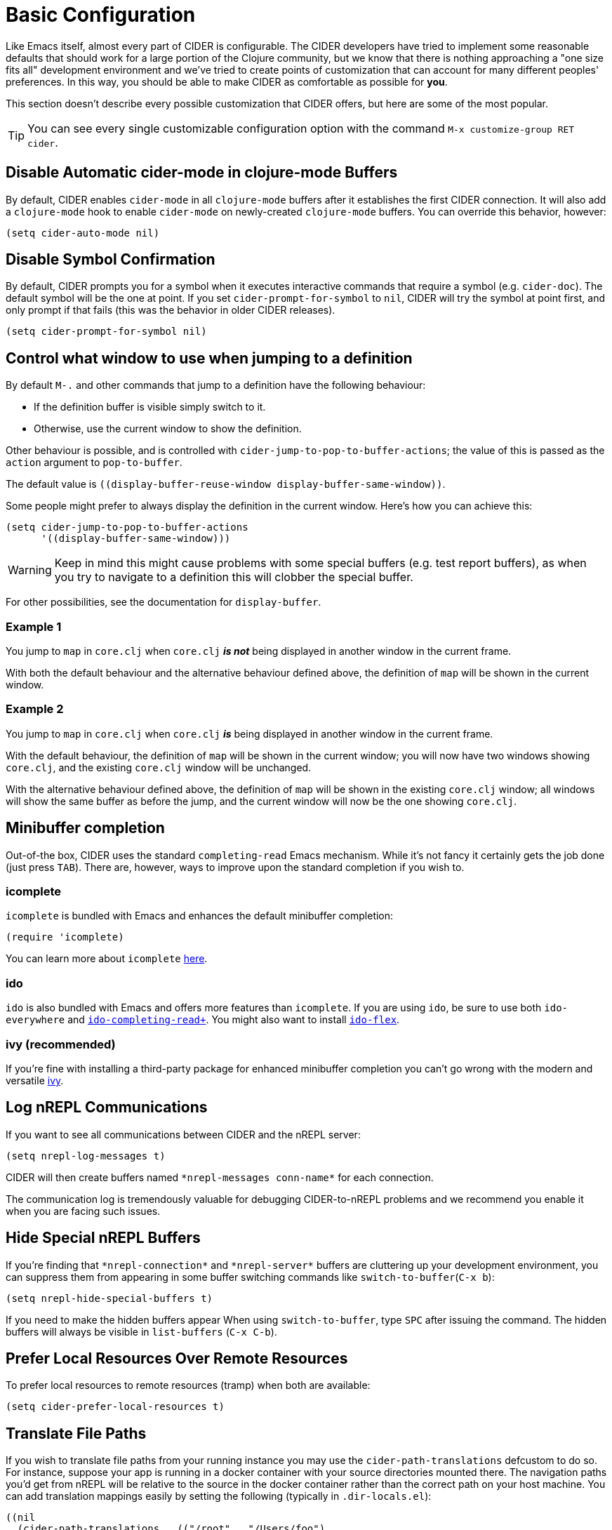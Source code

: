 = Basic Configuration
:experimental:

Like Emacs itself, almost every part of CIDER is configurable. The
CIDER developers have tried to implement some reasonable defaults that
should work for a large portion of the Clojure community, but we know
that there is nothing approaching a "one size fits all" development
environment and we've tried to create points of customization that can
account for many different peoples' preferences. In this way, you
should be able to make CIDER as comfortable as possible for *you*.

This section doesn't describe every possible customization that CIDER
offers, but here are some of the most popular.

TIP: You can see every single customizable configuration option with the command
kbd:[M-x customize-group RET cider].

== Disable Automatic cider-mode in clojure-mode Buffers

By default, CIDER enables `cider-mode` in all `clojure-mode` buffers
after it establishes the first CIDER connection. It will also add a
`clojure-mode` hook to enable `cider-mode` on newly-created `clojure-mode`
buffers. You can override this behavior, however:

[source,lisp]
----
(setq cider-auto-mode nil)
----

== Disable Symbol Confirmation

By default, CIDER prompts you for a symbol when it executes
interactive commands that require a symbol (e.g. `cider-doc`). The
default symbol will be the one at point. If you set
`cider-prompt-for-symbol` to `nil`, CIDER will try the symbol at point
first, and only prompt if that fails (this was the behavior in older
CIDER releases).

[source,lisp]
----
(setq cider-prompt-for-symbol nil)
----

== Control what window to use when jumping to a definition

By default kbd:[M-.] and other commands that jump to a definition have the following behaviour:

* If the definition buffer is visible simply switch to it.
* Otherwise, use the current window to show the definition.

Other behaviour is possible, and is controlled with
`cider-jump-to-pop-to-buffer-actions`; the value of this is passed as the
`action` argument to `pop-to-buffer`.

The default value is `\((display-buffer-reuse-window display-buffer-same-window))`.

Some people might prefer to always display the definition in the current
window. Here's how you can achieve this:

[source,lisp]
----
(setq cider-jump-to-pop-to-buffer-actions
      '((display-buffer-same-window)))
----

WARNING: Keep in mind this might cause problems with some special buffers (e.g. test report buffers),
as when you try to navigate to a definition this will clobber the special buffer.

For other possibilities, see the documentation for `display-buffer`.

=== Example 1

You jump to `map` in `core.clj` when `core.clj` *_is not_* being displayed in another
window in the current frame.

With both the default behaviour and the alternative behaviour defined above, the
definition of `map` will be shown in the current window.

=== Example 2

You jump to `map` in `core.clj` when `core.clj` *_is_* being displayed in another window
in the current frame.

With the default behaviour, the definition of `map` will be shown in the current
window; you will now have two windows showing `core.clj`, and the existing
`core.clj` window will be unchanged.

With the alternative behaviour defined above, the definition of `map` will be
shown in the existing `core.clj` window; all windows will show the same buffer as
before the jump, and the current window will now be the one showing `core.clj`.

== Minibuffer completion

Out-of-the box, CIDER uses the standard `completing-read` Emacs mechanism. While
it's not fancy it certainly gets the job done (just press kbd:[TAB]). There
are, however, ways to improve upon the standard completion if you wish to.

=== icomplete

`icomplete` is bundled with Emacs and enhances the default minibuffer completion:

[source,lisp]
----
(require 'icomplete)
----

You can learn more about `icomplete`
https://www.gnu.org/software/emacs/manual/html_node/emacs/Icomplete.html[here].

=== ido

`ido` is also bundled with Emacs and offers more features than `icomplete`.
If you are using `ido`, be sure to use both `ido-everywhere`
and https://github.com/DarwinAwardWinner/ido-completing-read-plus[`ido-completing-read+`].
You might also want to install https://github.com/lewang/flx[`ido-flex`].

=== ivy (recommended)

If you're fine with installing a third-party package for enhanced minibuffer
completion you can't go wrong with the modern and versatile
http://oremacs.com/2015/04/16/ivy-mode/[ivy].

== Log nREPL Communications

If you want to see all communications between CIDER and the nREPL
server:

[source,lisp]
----
(setq nrepl-log-messages t)
----

CIDER will then create buffers named `+*nrepl-messages conn-name*+` for
each connection.

The communication log is tremendously valuable for
debugging CIDER-to-nREPL problems and we recommend you enable it when
you are facing such issues.

== Hide Special nREPL Buffers

If you're finding that `+*nrepl-connection*+` and `+*nrepl-server*+`
buffers are cluttering up your development environment, you can
suppress them from appearing in some buffer switching commands like
`switch-to-buffer`(kbd:[C-x b]):

[source,lisp]
----
(setq nrepl-hide-special-buffers t)
----

If you need to make the hidden buffers appear When using
`switch-to-buffer`, type kbd:[SPC] after issuing the command. The
hidden buffers will always be visible in `list-buffers` (kbd:[C-x C-b]).

== Prefer Local Resources Over Remote Resources

To prefer local resources to remote resources (tramp) when both are available:

[source,lisp]
----
(setq cider-prefer-local-resources t)
----

== Translate File Paths

If you wish to translate file paths from your running instance you may use the
`cider-path-translations` defcustom to do so. For instance, suppose your app is
running in a docker container with your source directories mounted there. The
navigation paths you'd get from nREPL will be relative to the source in the
docker container rather than the correct path on your host machine. You can add
translation mappings easily by setting the following (typically in `.dir-locals.el`):

[source,lisp]
----
((nil
  (cider-path-translations . (("/root" . "/Users/foo")
                              ("/src/" . "/Users/foo/projects")))))
----

Each entry will be interpreted as a directory entry so trailing slash
is optional. Navigation to definition will attempt to translate these locations, and
if they exist, navigate there rather than report that the file does not
exist. In the example above, the `.m2` directory is mounted at `/root/.m2`
and the source at `/src`. These translations would map these locations
back to the user's computer so that navigation to definition would work.

== Use a Local Copy of the JDK API Documentation

If you are targeting the JVM and prefer a local copy of the JDK API
documentation over Oracle's official copy (e.g., for
http://docs.oracle.com/javase/8/docs/api/[JavaSE 8]), per nREPL's
http://docs.oracle.com/javase/8/docs/api/[`javadoc-info` logic (accurate as of 29 Dec 2014)],
you can arrange your project to include the *root* path of the local API doc
(i.e., where the `index.html` is located) to be included on your classpath
(i.e., where the doc HTML files can be located by
`clojure.java.io/resource`). For example, for Leiningen, with the local API
path being `/usr/share/doc/java/api/`, put the following line in
`project.clj`:

[source,clojure]
----
:dev {:resource-paths ["/usr/share/doc/java/api/"]}
----

*or* the following line in `$HOME/.lein/profiles.clj`:

[source,clojure]
----
:user {:resource-paths ["/usr/share/doc/java/api/"]}
----

More details can be found https://github.com/clojure-emacs/cider/issues/930[here].

== Use a Local Copy of the Java Source Code

When an exception is thrown, e.g. when eval-ing `(. clojure.lang.RT foo)`, a
stack trace pops up. Some places of the stack trace link to Clojure files,
others to Java files. By default, you can click the Clojure file links to
navigate there. If you configure `cider-jdk-src-paths`, you can also click the
Java file links to navigate there.

On Windows and macOS the JDK source code is bundled with the JDK. On Windows its
typical location is `+C:\Program Files\Java\{jdk-version}\src.zip+`
and on macOS it's `+/Library/Java/JavaVirtualMachines/{jdk-version}/Contents/Home/src.zip+`.

On Linux distributions usually the source code is distributed as a separate package.
Here's how do get the JDK 8 source on Ubuntu:

 sudo apt install openjdk-8-source

The zip is installed to `/usr/lib/jvm/openjdk-8/src.zip`.

You can download Clojure Java source code from
https://repo1.maven.org/maven2/org/clojure/clojure/1.8.0/clojure-1.8.0-sources.jar[here].

Extract both and configure e.g. like so:

 (setq cider-jdk-src-paths '("~/java/clojure-1.8.0-sources"
                             "~/java/openjvm-8-src"))

It's possible to point `cider-jdk-src-paths` to `jar` or `zip` files, but extracting
them is better since you can use features like `ag` or `dired-jump`.

== Filter out namespaces in certain namespace-related commands

You can hide all nREPL middleware details from `cider-browse-ns*` and `cider-apropos*`
commands by customizing the variable `cider-filter-regexps`. The value of this
variable should be a list of regexps matching the pattern of namespaces you want
to filter out.

Its default value is `+'("^cider.nrepl" "^refactor-nrepl" "^nrepl")+`,
the most commonly used middleware collections/packages.

An important thing to note is that this list of regexps is passed on to the middleware
without any pre-processing. So, the regexps have to be in Clojure format (with twice the number of backslashes)
and not Emacs Lisp. For example, to achieve the above effect, you could also set `cider-filter-regexps` to `'(".*nrepl")`.

To customize `cider-filter-regexps`, you could use the Emacs customize UI,
with kbd:[M-x] `customize-variable` kbd:[RET] `cider-filter-regexps`.

An alternative is to set the variable along with the other CIDER configuration.

[source,lisp]
----
(setq cider-filter-regexps '(".*nrepl"))
----

== Truncate long lines in special buffers

By default contents of CIDER's special buffers such as `+*cider-test-report*+`
or `+*cider-doc*+` are line truncated. You can set
`cider-special-mode-truncate-lines` to `nil` to make those buffers use word
wrapping instead of line truncating.

[source,lisp]
----
(setq cider-special-mode-truncate-lines nil)
----

IMPORTANT: This variable should be set *before* loading CIDER (which means before
`require`-ing it or autoloading it).
